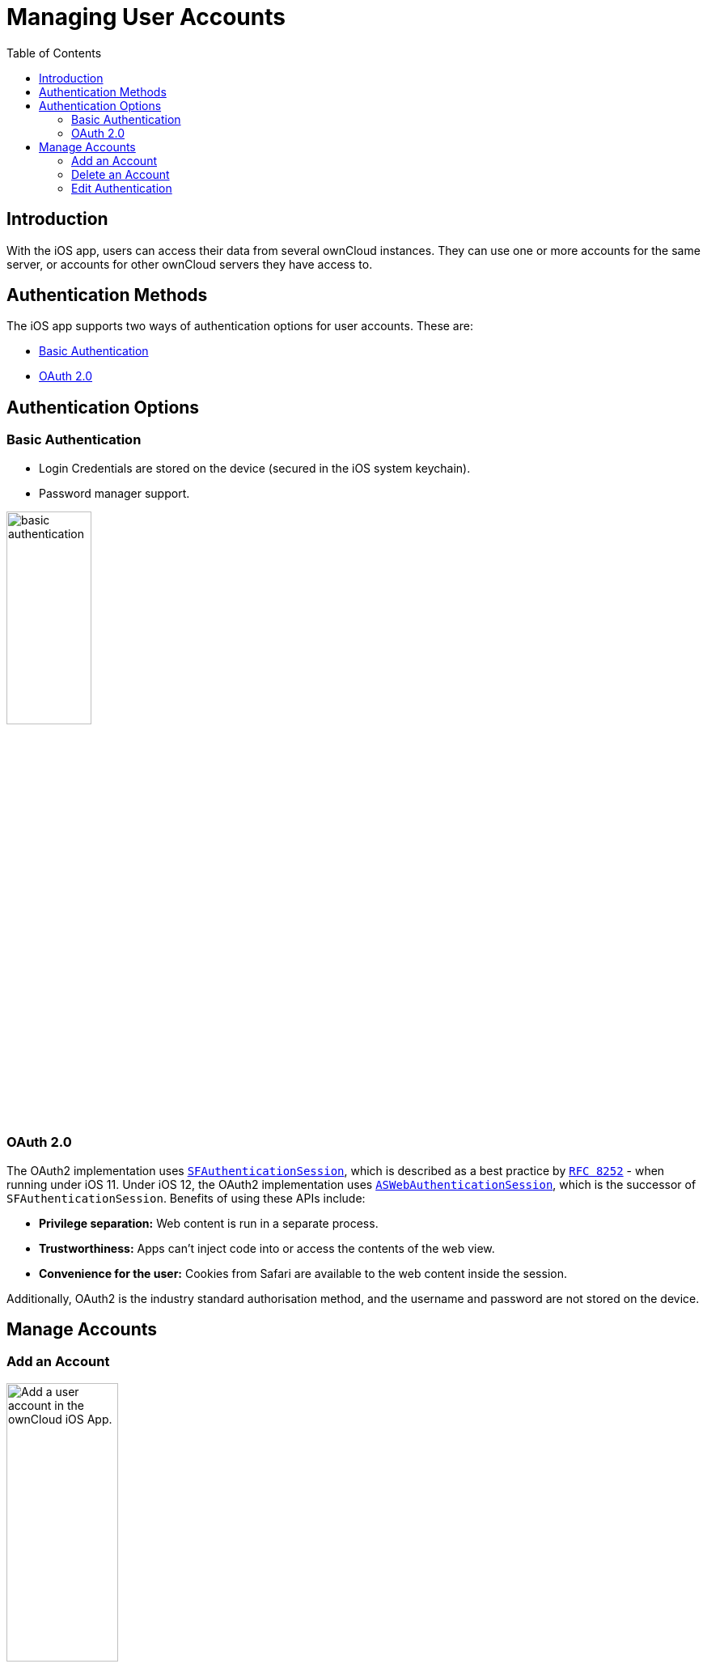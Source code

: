 = Managing User Accounts
:page-aliases: ios_accounts.adoc
:toc: right

:keywords: user accounts, OAuth2 authentication, basic authentication, ownCloud iOS App
:description: This guide steps you through how to manage user accounts in ownCloud’s iOS app; including the authentication types, and how to add, update, remove, and delete user accounts.
:sfauthenticationsession-url: https://developer.apple.com/documentation/safariservices/sfauthenticationsession
:aswebauthenticationsession-url: https://developer.apple.com/documentation/authenticationservices/aswebauthenticationsession
:oauth2-app-url: https://marketplace.owncloud.com/apps/oauth2
:rfc-8252-url: https://tools.ietf.org/html/rfc8252#appendix-B.1

== Introduction

With the iOS app, users can access their data from several ownCloud instances. They can use one or more accounts for the same server, or accounts for other ownCloud servers they have access to.

== Authentication Methods

The iOS app supports two ways of authentication options for user accounts. These are:

* xref:basic-authentication[Basic Authentication]
* xref:oauth-2-0[OAuth 2.0]

== Authentication Options

=== Basic Authentication

* Login Credentials are stored on the device (secured in the iOS system keychain).
* Password manager support.

image:accounts/02_basic_auth.png[basic authentication, width=35%,pdfwidth=35%]

=== OAuth 2.0

The OAuth2 implementation uses {sfauthenticationsession-url}[`SFAuthenticationSession`], which is described as a best practice by {rfc-8252-url}[`RFC 8252`] - when running under iOS 11. Under iOS 12, the OAuth2 implementation uses {aswebauthenticationsession-url}[`ASWebAuthenticationSession`], which is the successor of `SFAuthenticationSession`. Benefits of using these APIs include:

* *Privilege separation:* Web content is run in a separate process.
* *Trustworthiness:* Apps can't inject code into or access the contents of the web view.
* *Convenience for the user:* Cookies from Safari are available to the web content inside the session.

Additionally, OAuth2 is the industry standard authorisation method, and the username and password are not stored on the device.

== Manage Accounts

=== Add an Account

image:accounts/04_Account_1x.png[Add a user account in the ownCloud iOS App., width=40%,pdfwidth=40%]

To add one or more user accounts to the iOS app, when in the "*Accounts*" view, click the plus (+) icon in the top right-hand corner. This opens the "*Add Account*" dialog, where you can enter the URL of the ownCloud server. After you enter it and click "Continue", the iOS app checks the authentication method and the validity of the SSL/TLS certificate (_if the server URL uses the HTTPS protocol_).

If the certificate is deemed to be valid, you will see a green "*Passed*" symbol near the bottom of the page, next to "*Certificate Details*", and the text "*No issues found. Certificate passed validation.*"

image:accounts/add-account-certificate-passed-validation.png[Authenticate a user account using OAuth2 in the ownCloud iOS App., width=35%,pdfwidth=35%]

Click btn:[Continue] and the app will prompt you if you want to use the supplied server URL to sign in to the app. You will then be redirected to the ownCloud server, where you can supply your username and password. After doing so, and submitting the form, you will then be asked if you want to give permission for the app to access your account. 

image:accounts/14_OAuth_Web_view_authorize.png[Authorize a user account against an ownCloud server with the ownCloud iOS App., width=35%,pdfwidth=35%]

* If so, click btn:[Authorize]. 
* If not, click btn:[Cancel].
* If you clicked btn:[Authorize], you will then be returned to the Accounts screen, where you will see your new account in the list.

[NOTE]
====
ownCloud server must have {oauth2-app-url}[the OAuth2 app] installed, configured, and enabled to use Two-Factor Authentication. Please contact your ownCloud administrator for more details.
====

=== Delete an Account

If you want to delete an account, when viewing the Accounts list, swipe left on the account that you want to delete and click btn:[Delete].

image:accounts/edit-or-delete-account.png[How to edit and delete an account in the ownCloud iOS app Accounts list, width=35%,pdfwidth=35%]

You will then be asked if you really want to delete that account. 

image:accounts/confirm-account-deletion.png[Confirm account deletion in the ownCloud iOS app, width=35%,pdfwidth=35%]

If you do, click btn:[Delete]. Doing so deletes the account from the device, as well as all locally stored file copies. If you don’t want to delete the account, click btn:[Cancel].

=== Edit Authentication	

If you want to edit an account, when viewing the Accounts list, swipe left on the account that you want to edit and click btn:[Edit].

image:accounts/edit-or-delete-account.png[How to edit and delete an account in the ownCloud iOS app Accounts list, width=35%,pdfwidth=35%]

You will then be able to change the ownCloud server URL, and manage the authentication credentials. How the authentication credentials can be managed depends on the authentication type.

[cols="33%,33%",options="header"]
|===
^| Basic Authentication
^| OAuth2 Authentication

| The user is authenticated using Basic Authentication. In this setup, they will be able to enter
a different password, as well as delete their authentication data.
| The user is authenticated using OAuth2 authentication. In this setup, they will only be able
to delete their OAuth2 authentication.

a| image::accounts/07_Account_edit.png[ownCloud iOS App - Authenticating users using Basic Authentication, width=60%,pdfwidth=60%]
a| image::accounts/edit-oauth2-authenticated-account.png[ownCloud iOS App - Authenticating users using OAuth2 Authentication, width=60%,pdfwidth=60S%]
|===
